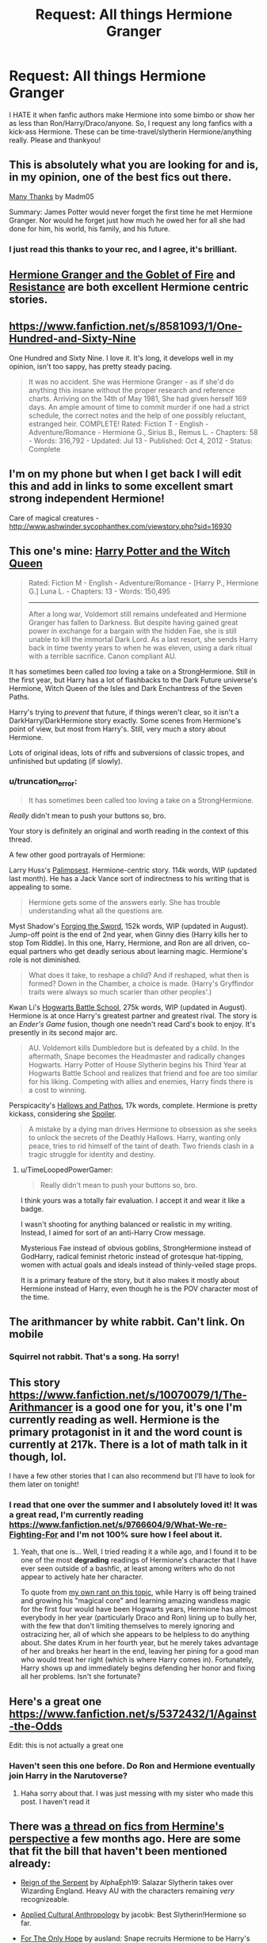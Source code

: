 #+TITLE: Request: All things Hermione Granger

* Request: All things Hermione Granger
:PROPERTIES:
:Author: lacrosse17
:Score: 23
:DateUnix: 1412212342.0
:DateShort: 2014-Oct-02
:FlairText: Request
:END:
I HATE it when fanfic authors make Hermione into some bimbo or show her as less than Ron/Harry/Draco/anyone. So, I request any long fanfics with a kick-ass Hermione. These can be time-travel/slytherin Hermione/anything really. Please and thankyou!


** This is absolutely what you are looking for and is, in my opinion, one of the best fics out there.

[[https://www.fanfiction.net/s/4692717/1/Many-Thanks][Many Thanks]] by Madm05

Summary: James Potter would never forget the first time he met Hermione Granger. Nor would he forget just how much he owed her for all she had done for him, his world, his family, and his future.
:PROPERTIES:
:Author: RiddledWays
:Score: 9
:DateUnix: 1412218974.0
:DateShort: 2014-Oct-02
:END:

*** I just read this thanks to your rec, and I agree, it's brilliant.
:PROPERTIES:
:Author: girlikecupcake
:Score: 1
:DateUnix: 1412273786.0
:DateShort: 2014-Oct-02
:END:


** [[http://fanfiction.portkey.org/story/7700][Hermione Granger and the Goblet of Fire]] and [[https://m.fanfiction.net/s/2746577/1/Resistance][Resistance]] are both excellent Hermione centric stories.
:PROPERTIES:
:Author: Awesomeguyandbob
:Score: 8
:DateUnix: 1412213395.0
:DateShort: 2014-Oct-02
:END:


** [[https://www.fanfiction.net/s/8581093/1/One-Hundred-and-Sixty-Nine]]

One Hundred and Sixty Nine. I love it. It's long, it develops well in my opinion, isn't too sappy, has pretty steady pacing.

#+begin_quote
  It was no accident. She was Hermione Granger - as if she'd do anything this insane without the proper research and reference charts. Arriving on the 14th of May 1981, She had given herself 169 days. An ample amount of time to commit murder if one had a strict schedule, the correct notes and the help of one possibly reluctant, estranged heir. COMPLETE! Rated: Fiction T - English - Adventure/Romance - Hermione G., Sirius B., Remus L. - Chapters: 58 - Words: 316,792 - Updated: Jul 13 - Published: Oct 4, 2012 - Status: Complete
#+end_quote
:PROPERTIES:
:Author: girlikecupcake
:Score: 6
:DateUnix: 1412218326.0
:DateShort: 2014-Oct-02
:END:


** I'm on my phone but when I get back I will edit this and add in links to some excellent smart strong independent Hermione!

Care of magical creatures - [[http://www.ashwinder.sycophanthex.com/viewstory.php?sid=16930]]
:PROPERTIES:
:Author: Cakegeek
:Score: 3
:DateUnix: 1412220524.0
:DateShort: 2014-Oct-02
:END:


** This one's mine: [[https://www.fanfiction.net/s/8823447/1/Harry-Potter-and-the-Witch-Queen][Harry Potter and the Witch Queen]]

#+begin_quote
  Rated: Fiction M - English - Adventure/Romance - [Harry P., Hermione G.] Luna L. - Chapters: 13 - Words: 150,495

  --------------

  After a long war, Voldemort still remains undefeated and Hermione Granger has fallen to Darkness. But despite having gained great power in exchange for a bargain with the hidden Fae, she is still unable to kill the immortal Dark Lord. As a last resort, she sends Harry back in time twenty years to when he was eleven, using a dark ritual with a terrible sacrifice. Canon compliant AU.
#+end_quote

It has sometimes been called /too/ loving a take on a StrongHermione. Still in the first year, but Harry has a lot of flashbacks to the Dark Future universe's Hermione, Witch Queen of the Isles and Dark Enchantress of the Seven Paths.

Harry's trying to /prevent/ that future, if things weren't clear, so it isn't a DarkHarry/DarkHermione story exactly. Some scenes from Hermione's point of view, but most from Harry's. Still, very much a story about Hermione.

Lots of original ideas, lots of riffs and subversions of classic tropes, and unfinished but updating (if slowly).
:PROPERTIES:
:Author: TimeLoopedPowerGamer
:Score: 3
:DateUnix: 1412230826.0
:DateShort: 2014-Oct-02
:END:

*** u/truncation_error:
#+begin_quote
  It has sometimes been called too loving a take on a StrongHermione.
#+end_quote

/Really/ didn't mean to push your buttons so, bro.

Your story is definitely an original and worth reading in the context of this thread.

A few other good portrayals of Hermione:

Larry Huss's [[https://www.fanfiction.net/s/8127137/1/Palimpsest][Palimpsest]]. Hermione-centric story. 114k words, WIP (updated last month). He has a Jack Vance sort of indirectness to his writing that is appealing to some.

#+begin_quote
  Hermione gets some of the answers early. She has trouble understanding what all the questions are.
#+end_quote

Myst Shadow's [[https://www.fanfiction.net/s/3557725/1/Forging-the-Sword][Forging the Sword]], 152k words, WIP (updated in August). Jump-off point is the end of 2nd year, when Ginny dies (Harry kills her to stop Tom Riddle). In this one, Harry, Hermione, and Ron are all driven, co-equal partners who get deadly serious about learning magic. Hermione's role is not diminished.

#+begin_quote
  What does it take, to reshape a child? And if reshaped, what then is formed? Down in the Chamber, a choice is made. (Harry's Gryffindor traits were always so much scarier than other peoples'.)
#+end_quote

Kwan Li's [[https://www.fanfiction.net/s/8379655/1/Hogwarts-Battle-School][Hogwarts Battle School]], 275k words, WIP (updated in August). Hermione is at once Harry's greatest partner and greatest rival. The story is an /Ender's Game/ fusion, though one needn't read Card's book to enjoy. It's presently in its second major arc.

#+begin_quote
  AU. Voldemort kills Dumbledore but is defeated by a child. In the aftermath, Snape becomes the Headmaster and radically changes Hogwarts. Harry Potter of House Slytherin begins his Third Year at Hogwarts Battle School and realizes that friend and foe are too similar for his liking. Competing with allies and enemies, Harry finds there is a cost to winning.
#+end_quote

Perspicacity's [[https://www.fanfiction.net/s/4889913/1/Hallows-and-Pathos][Hallows and Pathos]], 17k words, complete. Hermione is pretty kickass, considering she [[/s][Spoiler]].

#+begin_quote
  A mistake by a dying man drives Hermione to obsession as she seeks to unlock the secrets of the Deathly Hallows. Harry, wanting only peace, tries to rid himself of the taint of death. Two friends clash in a tragic struggle for identity and destiny.
#+end_quote
:PROPERTIES:
:Author: truncation_error
:Score: 2
:DateUnix: 1412265536.0
:DateShort: 2014-Oct-02
:END:

**** u/TimeLoopedPowerGamer:
#+begin_quote
  Really didn't mean to push your buttons so, bro.
#+end_quote

I think yours was a totally fair evaluation. I accept it and wear it like a badge.

I wasn't shooting for anything balanced or realistic in my writing. Instead, I aimed for sort of an anti-Harry Crow message.

Mysterious Fae instead of obvious goblins, StrongHermione instead of GodHarry, radical feminist rhetoric instead of grotesque hat-tipping, women with actual goals and ideals instead of thinly-veiled stage props.

It is a primary feature of the story, but it also makes it mostly about Hermione instead of Harry, even though he is the POV character most of the time.
:PROPERTIES:
:Author: TimeLoopedPowerGamer
:Score: 2
:DateUnix: 1412302810.0
:DateShort: 2014-Oct-03
:END:


** The arithmancer by white rabbit. Can't link. On mobile
:PROPERTIES:
:Author: brachiopodasaurus
:Score: 2
:DateUnix: 1412226377.0
:DateShort: 2014-Oct-02
:END:

*** Squirrel not rabbit. That's a song. Ha sorry!
:PROPERTIES:
:Author: brachiopodasaurus
:Score: 2
:DateUnix: 1412226436.0
:DateShort: 2014-Oct-02
:END:


** This story [[https://www.fanfiction.net/s/10070079/1/The-Arithmancer]] is a good one for you, it's one I'm currently reading as well. Hermione is the primary protagonist in it and the word count is currently at 217k. There is a lot of math talk in it though, lol.

I have a few other stories that I can also recommend but I'll have to look for them later on tonight!
:PROPERTIES:
:Author: Torianism
:Score: 2
:DateUnix: 1412231333.0
:DateShort: 2014-Oct-02
:END:

*** I read that one over the summer and I absolutely loved it! It was a great read, I'm currently reading [[https://www.fanfiction.net/s/9766604/9/What-We-re-Fighting-For]] and I'm not 100% sure how I feel about it.
:PROPERTIES:
:Author: lacrosse17
:Score: 1
:DateUnix: 1412395269.0
:DateShort: 2014-Oct-04
:END:

**** Yeah, that one is... Well, I tried reading it a while ago, and I found it to be one of the most *degrading* readings of Hermione's character that I have ever seen outside of a bashfic, at least among writers who do not appear to actively hate her character.

To quote from [[https://www.reddit.com/r/HPfanfiction/comments/28080f/harry_and_hermione_pairing_where_they_meet_later/cij8m0d][my own rant on this topic]], while Harry is off being trained and growing his "magical core" and learning amazing wandless magic for the first four would have been Hogwarts years, Hermione has almost everybody in her year (particularly Draco and Ron) lining up to bully her, with the few that don't limiting themselves to merely ignoring and ostracizing her, all of which she appears to be helpless to do anything about. She dates Krum in her fourth year, but he merely takes advantage of her and breaks her heart in the end, leaving her pining for a good man who would treat her right (which is where Harry comes in). Fortunately, Harry shows up and immediately begins defending her honor and fixing all her problems. Isn't she fortunate?
:PROPERTIES:
:Author: turbinicarpus
:Score: 2
:DateUnix: 1412413666.0
:DateShort: 2014-Oct-04
:END:


** Here's a great one [[https://www.fanfiction.net/s/5372432/1/Against-the-Odds]]

Edit: this is not actually a great one
:PROPERTIES:
:Author: austin101123
:Score: 2
:DateUnix: 1412396148.0
:DateShort: 2014-Oct-04
:END:

*** Haven't seen this one before. Do Ron and Hermione eventually join Harry in the Narutoverse?
:PROPERTIES:
:Author: turbinicarpus
:Score: 1
:DateUnix: 1412411855.0
:DateShort: 2014-Oct-04
:END:

**** Haha sorry about that. I was just messing with my sister who made this post. I haven't read it
:PROPERTIES:
:Author: austin101123
:Score: 1
:DateUnix: 1412430649.0
:DateShort: 2014-Oct-04
:END:


** There was [[https://www.reddit.com/r/HPfanfiction/comments/29uddz/hermiones_perspective/][a thread on fics from Hermine's perspective]] a few months ago. Here are some that fit the bill that haven't been mentioned already:

- [[https://www.fanfiction.net/s/9783012/1/Reign-of-the-Serpent][Reign of the Serpent]] by AlphaEph19: Salazar Slytherin takes over Wizarding England. Heavy AU with the characters remaining /very/ recognizeable.

- [[https://www.fanfiction.net/s/9238861/1/Applied-Cultural-Anthropology-or][Applied Cultural Anthropology]] by jacobk: Best Slytherin!Hermione so far.

- [[https://www.fanfiction.net/s/9323348/1/For-The-Only-Hope][For The Only Hope]] by ausland: Snape recruits Hermione to be Harry's bodyguard. Ends up being SS/HG albeit after years of accelerated aging from abusing a Time-Turner, but Hermione kicks a lot of arse. Speaking of which,

- [[https://www.fanfiction.net/s/5724097/1/Kick-in-the-arse-of-the-Wizarding-World][Kick in the Arse of the Wizarding World]] by Alrissa: Future!Hermione sends a care package to her past self, maybe a little too much of a good thing, but a very fun read, branching out in interesting ways.

- [[https://www.fanfiction.net/s/9767794/1/Hermione-Granger-The-Witching-Hour][Hermione Granger: The Witching Hour]] by Temairine, for the obligatory Video Game fic.

- [[https://www.fanfiction.net/s/10462402][The Snake Pit]] by cupcake0118: A promising Slytherin!Hermione, though just starting out.

- [[http://www.fanfiction.net/s/5537755/][Amends, or Truth and Reconcilliation]] by Vera Rozhalsky: Post-Hogwarts, Hermione deals with politics, Dementors, and all sorts of other things.

- [[https://www.fanfiction.net/s/9821720/][The Stark Effect]] by NexusNebulous: Hermione adopted by Tony Stark. MadScientist!Hermione.

- [[https://www.fanfiction.net/s/6948912/1/][Reconnaisance]] by Albernheit: Hermione talks to Hogwarts. Kind of surreal, but I like it.

- [[https://www.fanfiction.net/s/8724634/1/][The Snow Queen]] by DarkLooshkin: Features a paranoid technomage Hermione as a deuteragonist.

- [[https://www.fanfiction.net/s/9045882/1/][A Pound of Flesh]] and the sequel [[https://www.fanfiction.net/s/9672145/1/][Ill Met by Moonlight]] by Thomas M Riddle: A psychological struggle between Diary!Tom and Hermione.

- [[http://www.fanfiction.net/s/8137134/1/][Hermione Granger and the Prince of Serpents]] by CreatorZorah: May or may not be readable, depending on your tolerance for a non-native speaker's word choice issues. Basically, Harry becomes a winged basilisk animagus, who gets himself adopted by Hermione. Better than it sounds.
:PROPERTIES:
:Author: turbinicarpus
:Score: 2
:DateUnix: 1412411774.0
:DateShort: 2014-Oct-04
:END:
